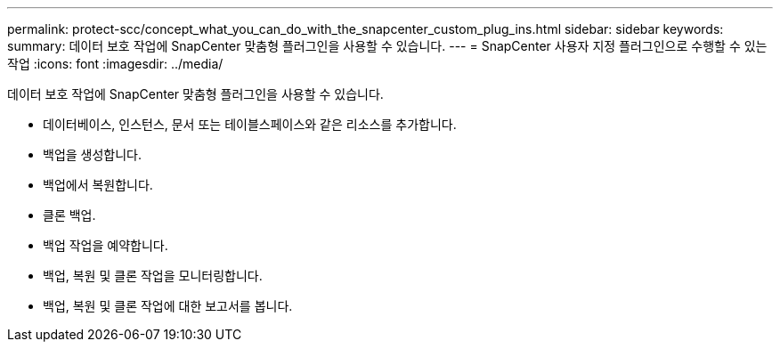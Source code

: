 ---
permalink: protect-scc/concept_what_you_can_do_with_the_snapcenter_custom_plug_ins.html 
sidebar: sidebar 
keywords:  
summary: 데이터 보호 작업에 SnapCenter 맞춤형 플러그인을 사용할 수 있습니다. 
---
= SnapCenter 사용자 지정 플러그인으로 수행할 수 있는 작업
:icons: font
:imagesdir: ../media/


[role="lead"]
데이터 보호 작업에 SnapCenter 맞춤형 플러그인을 사용할 수 있습니다.

* 데이터베이스, 인스턴스, 문서 또는 테이블스페이스와 같은 리소스를 추가합니다.
* 백업을 생성합니다.
* 백업에서 복원합니다.
* 클론 백업.
* 백업 작업을 예약합니다.
* 백업, 복원 및 클론 작업을 모니터링합니다.
* 백업, 복원 및 클론 작업에 대한 보고서를 봅니다.

